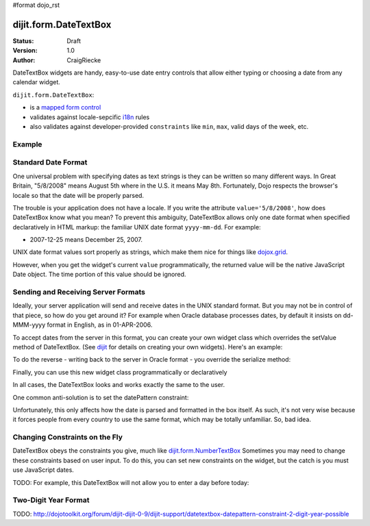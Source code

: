#format dojo_rst

dijit.form.DateTextBox
======================

:Status: Draft
:Version: 1.0
:Author: CraigRiecke

DateTextBox widgets are handy, easy-to-use date entry controls that allow either typing or choosing a date from any calendar widget.

``dijit.form.DateTextBox``:

* is a `mapped form control <dijit/form#mapped>`_
* validates against locale-sepcific `i18n <dojo/i18n>`_ rules
* also validates against developer-provided ``constraints`` like ``min``, ``max``, valid days of the week, etc.

Example
-------

.. cv-compound::

  .. cv:: javascript

     <script type="text/javascript">
     dojo.require("dijit.form.DateTextBox");
     </script>

  .. cv:: html

	<input type="text" name="date1" id="date1" value="2005-12-30"
		dojoType="dijit.form.DateTextBox"
		required="true" />
        <label for="date1">Drop down Date box.  Click inside to display the calendar.</label>

Standard Date Format
--------------------
One universal problem with specifying dates as text strings is they can be written so many different ways.  In Great Britain, "5/8/2008" means August 5th where in the U.S. 
it means May 8th.  Fortunately, Dojo respects the browser's locale so that the date will be properly parsed.  

The trouble is your application does not have a locale.  If you write the attribute ``value='5/8/2008'``, how does DateTextBox know what you mean?  To prevent this ambiguity, DateTextBox allows only one date format when specified declaratively in HTML markup: the familiar UNIX date format  ``yyyy-mm-dd``.  For example:

* 2007-12-25 means December 25, 2007.

UNIX date format values sort properly as strings, which make them nice for things like `dojox.grid <dojox/grid>`_.

However, when you get the widget's current ``value`` programmatically, the returned value will be the native JavaScript Date object.
The time portion of this value should be ignored.

Sending and Receiving Server Formats
------------------------------------

Ideally, your server application will send and receive dates in the UNIX standard format.  But you may not be in control of that piece, so how do you get around it?  For example when Oracle database processes dates, by default it insists on dd-MMM-yyyy format in English, as in 01-APR-2006. 

To accept dates from the server in this format, you can create your own widget class which overrides the setValue method of DateTextBox.  (See `dijit <dijit>`_ for details on creating your own widgets).  Here's an example:

.. code-block:: javascript
   :linenos:

   dojo.declare("OracleDateTextBox", [dijit.form.DateTextBox],
      setValue: function(unparsedValue) {
          this.value = dojo.date.locale.parse(
              unparsedValue,
              {selector: 'date', datePattern: 'dd-MMM-yyyy'}
          );
      })
      // more to come...

To do the reverse - writing back to the server in Oracle format - you override the serialize method:

.. code-block:: javascript
   :linenos:

      serialize: function(d, options) {
        return dojo.date.locale.format(d, {selector:'date', datePattern:'dd-MMM-yyyy'}).toLowerCase();
      }
   });

Finally, you can use this new widget class programmatically or declaratively

.. code-block:: html
   :linenos:
       
   <input dojoType="OracleDateTextBox" name="mydate"/>

In all cases, the DateTextBox looks and works exactly the same to the user.

One common anti-solution is to set the datePattern constraint:

.. code-block :: html
   :linenos:

   <!-- DOESN'T WORK!!  -->
   <input dojoType="dijit.form.DateTextBox" name="effectiveDateOfChange" 
          id="effectiveDateOfChange" constraints="{datePattern:'dd-MMM-yyyy'}"/> 

Unfortunately, this only affects how the date is parsed and formatted in the box itself. As such, it's not very wise because it forces
people from every country to use the same format, which may be totally unfamiliar.  So, bad idea.
          
Changing Constraints on the Fly
-------------------------------
DateTextBox obeys the constraints you give, much like `dijit.form.NumberTextBox <dijit/form/NumberTextBox>`_  Sometimes you may need to change these constraints based on
user input.  To do this, you can set new constraints on the widget, but the catch is you must use JavaScript dates.

TODO: For example, this DateTextBox will not allow you to enter a day before today:


Two-Digit Year Format
---------------------

TODO: http://dojotoolkit.org/forum/dijit-dijit-0-9/dijit-support/datetextbox-datepattern-constraint-2-digit-year-possible

